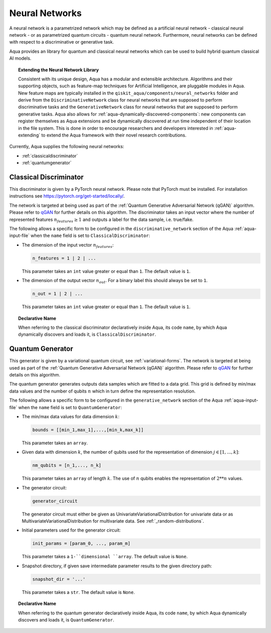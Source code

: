 .. _neural-networks:

===================
Neural Networks
===================

A neural network is a parametrized network which may be defined as a artificial
neural network - classical neural network - or as parametrized quantum circuits
- quantum neural network. Furthermore, neural networks can be defined with respect
to a discriminative or generative task.

Aqua provides an library for quantum and classical neural networks which can be used to build hybrid
quantum classical AI models.

.. topic:: Extending the Neural Network Library

    Consistent with its unique design, Aqua has a modular and
    extensible architecture. Algorithms and their supporting objects, such as
    feature-map techniques for Artificial Intelligence,
    are pluggable modules in Aqua.
    New feature maps are typically installed in the
    ``qiskit_aqua/components/neural_networks``
    folder and derive from the ``DiscriminativeNetwork`` class for neural networks that are supposed to
    perform discriminative tasks and the ``GenerativeNetwork`` class for neural networks that are supposed to
    perform generative tasks.
    Aqua also allows for
    :ref:`aqua-dynamically-discovered-components`: new components can register themselves
    as Aqua extensions and be dynamically discovered at run time independent of their
    location in the file system.
    This is done in order to encourage researchers and
    developers interested in
    :ref:`aqua-extending` to extend the Aqua framework with their novel research contributions.



Currently, Aqua supplies the following neural networks:

- :ref:`classicaldiscriminator`
- :ref:`quantumgenerator`

.. _classicaldiscriminator:

------------------------
Classical Discriminator
------------------------

This discriminator is given by a PyTorch neural network. Please note that PyTorch must be installed.
For installation instructions see https://pytorch.org/get-started/locally/.

The network is targeted at being used as part of the
:ref:`Quantum Generative Adversarial Network (qGAN)` algorithm.
Please refer to `qGAN <https://arxiv.org/abs/1904.00043>`__  for further details on this algorithm.
The discriminator takes an input vector where the number of represented features
:math:`n_features \geq 1` and outputs a label for the data sample, i.e. true/fake.


The following allows a specific form to be configured in the
``discriminative_network`` section of the Aqua
:ref:`aqua-input-file` when the ``name`` field
is set to ``ClassicalDiscriminator``:

- The dimension of the input vector :math:`n_features`:

  .. code:: python

      n_features = 1 | 2 | ...

  This parameter takes an ``int`` value greater or equal than ``1``.  The default value is ``1``.

- The dimension of the output vector :math:`n_out`. For a binary label this
  should always be set to ``1``.

  .. code:: python

      n_out = 1 | 2 | ...

  This parameter takes an ``int`` value greater or equal than ``1``.  The default value is ``1``.

.. topic:: Declarative Name

   When referring to the classical discriminator declaratively inside Aqua, its code ``name``, by which Aqua
   dynamically discovers and loads it,
   is ``ClassicalDiscriminator``.

.. _quantumgenerator:

----------------------
Quantum Generator
----------------------

This generator is given by a variational quantum circuit, see :ref:`variational-forms`.
The network is targeted at being used as part of the
:ref:`Quantum Generative Adversarial Network (qGAN)` algorithm.
Please refer to `qGAN <https://arxiv.org/abs/1904.00043>`__  for further details on this algorithm.

The quantum generator generates outputs data samples which are fitted to a data grid.
This grid is defined by min/max data values and the number of qubits :math:`n` which
in turn define the representation resolution.

The following allows a specific form to be configured in the
``generative_network`` section of the Aqua
:ref:`aqua-input-file` when the ``name`` field
is set to ``QuantumGenerator``:

- The min/max data values for data dimension :math:`k`:

  .. code:: python

      bounds = [[min_1,max_1],...,[min_k,max_k]]

  This parameter takes an ``array``.

- Given data with dimension :math:`k`, the number of qubits used for the
  representation of dimension :math:`j \in [1, ..., k]`:

  .. code:: python

      nm_qubits = [n_1,..., n_k]

  This parameter takes an ``array`` of length :math:`k`. The use
  of :math:`n` qubits enables the representation of :math:`2**n` values.

- The generator circuit:

  .. code:: python

      generator_circuit

  The generator circuit must either be given as UnivariateVariationalDistribution for univariate data or as
  MultivariateVariationalDistribution for multivariate data. See :ref:`_random-distributions`.


- Initial parameters used for the generator circuit:

  .. code:: python

      init_params = [param_0, ..., param_m]

  This parameter takes a ``1-``dimensional ``array``. The default value is ``None``.

- Snapshot directory, if given save intermediate parameter results to the given directory path:

  .. code:: python

      snapshot_dir = '...'

  This parameter takes a ``str``. The default value is ``None``.

.. topic:: Declarative Name

   When referring to the quantum generator declaratively inside Aqua, its code ``name``, by which Aqua
   dynamically discovers and loads it, is ``QuantumGenerator``.


